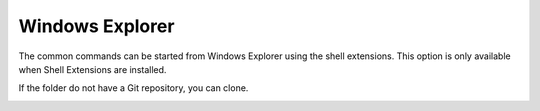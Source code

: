 Windows Explorer
===============

The common commands can be started from Windows Explorer using the shell extensions. This option is only available
when Shell Extensions are installed.

.. image:: /images/explorer_integration.png

If the folder do not have a Git repository, you can clone.

.. image:: /images/explorer_integration_new.png

